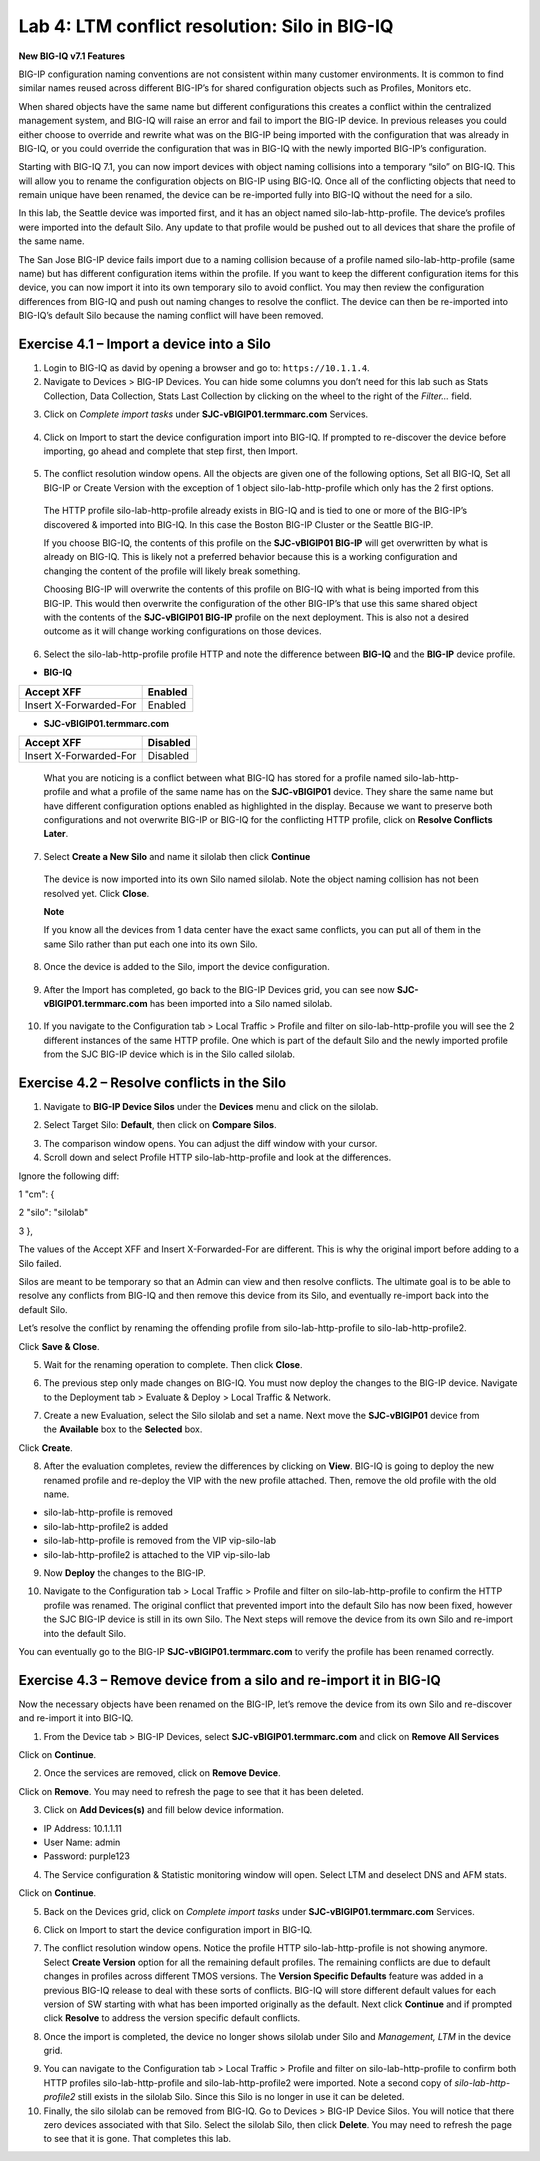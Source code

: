 Lab 4: LTM conflict resolution: Silo in BIG-IQ
----------------------------------------------

**New BIG-IQ v7.1 Features**

BIG-IP configuration naming conventions are not consistent within many
customer environments. It is common to find similar names reused across
different BIG-IP’s for shared configuration objects such as Profiles,
Monitors etc.

When shared objects have the same name but different configurations this
creates a conflict within the centralized management system, and BIG-IQ
will raise an error and fail to import the BIG-IP device. In previous
releases you could either choose to override and rewrite what was on the
BIG-IP being imported with the configuration that was already in BIG-IQ,
or you could override the configuration that was in BIG-IQ with the
newly imported BIG-IP’s configuration.

Starting with BIG-IQ 7.1, you can now import devices with object naming
collisions into a temporary “silo” on BIG-IQ. This will allow you to
rename the configuration objects on BIG-IP using BIG-IQ. Once all of the
conflicting objects that need to remain unique have been renamed, the
device can be re-imported fully into BIG-IQ without the need for a silo.

In this lab, the Seattle device was imported first, and it has an object
named silo-lab-http-profile. The device’s profiles were imported into
the default Silo. Any update to that profile would be pushed out to all
devices that share the profile of the same name.

The San Jose BIG-IP device fails import due to a naming collision
because of a profile named silo-lab-http-profile (same name) but has
different configuration items within the profile. If you want to keep
the different configuration items for this device, you can now import it
into its own temporary silo to avoid conflict. You may then review the
configuration differences from BIG-IQ and push out naming changes to
resolve the conflict. The device can then be re-imported into BIG-IQ’s
default Silo because the naming conflict will have been removed.

|image0|

Exercise 4.1 – Import a device into a Silo
^^^^^^^^^^^^^^^^^^^^^^^^^^^^^^^^^^^^^^^^^^

1. Login to BIG-IQ as david by opening a browser and go to:
   ``https://10.1.1.4``.

2. Navigate to Devices > BIG-IP Devices. You can hide some columns you
   don’t need for this lab such as Stats Collection, Data Collection,
   Stats Last Collection by clicking on the wheel to the right of the
   *Filter…* field.

|image5|

3. Click on \ *Complete import
   tasks* under **SJC-vBIGIP01.termmarc.com** Services.

..

   |image6|

4. Click on Import to start the device configuration import into BIG-IQ.
   If prompted to re-discover the device before importing, go ahead and
   complete that step first, then Import.

..

   |image7|

5. The conflict resolution window opens. All the objects are given one
   of the following options, Set all BIG-IQ, Set all BIG-IP or Create
   Version with the exception of 1 object silo-lab-http-profile which
   only has the 2 first options.

..

   The HTTP profile silo-lab-http-profile already exists in BIG-IQ and
   is tied to one or more of the BIG-IP’s discovered & imported into
   BIG-IQ. In this case the Boston BIG-IP Cluster or the Seattle BIG-IP.

   If you choose BIG-IQ, the contents of this profile on the
   **SJC-vBIGIP01 BIG-IP** will get overwritten by what is already on
   BIG-IQ. This is likely not a preferred behavior because this is a
   working configuration and changing the content of the profile will
   likely break something.

   Choosing BIG-IP will overwrite the contents of this profile on BIG-IQ
   with what is being imported from this BIG-IP. This would then
   overwrite the configuration of the other BIG-IP’s that use this same
   shared object with the contents of the **SJC-vBIGIP01 BIG-IP**
   profile on the next deployment. This is also not a desired outcome as
   it will change working configurations on those devices.

   |image8|

6. Select the silo-lab-http-profile profile HTTP and note the difference
   between **BIG-IQ** and the **BIG-IP** device profile.

-  **BIG-IQ**

========================= ==========
   Accept XFF                Enabled
========================= ==========
   Insert X-Forwarded-For    Enabled
========================= ==========

-  **SJC-vBIGIP01.termmarc.com**

========================= ===========
   Accept XFF                Disabled
========================= ===========
   Insert X-Forwarded-For    Disabled
========================= ===========

..

   |image9|

   What you are noticing is a conflict between what BIG-IQ has stored
   for a profile named silo-lab-http-profile and what a profile of the
   same name has on the **SJC-vBIGIP01** device. They share the same
   name but have different configuration options enabled as highlighted
   in the display. Because we want to preserve both configurations and
   not overwrite BIG-IP or BIG-IQ for the conflicting HTTP profile,
   click on \ **Resolve Conflicts Later**.

7. Select \ **Create a New Silo** and name it silolab then
   click \ **Continue**

..

   |image10|

   The device is now imported into its own Silo named silolab. Note the
   object naming collision has not been resolved yet. Click \ **Close**.

   |image11|

   **Note**

   If you know all the devices from 1 data center have the exact same
   conflicts, you can put all of them in the same Silo rather than put
   each one into its own Silo.

8. Once the device is added to the Silo, import the device
   configuration.

..

   |image12|

9. After the Import has completed, go back to the BIG-IP Devices grid,
   you can see now \ **SJC-vBIGIP01.termmarc.com** has been imported
   into a Silo named silolab.

..

   |image13|

10. If you navigate to the Configuration tab > Local Traffic > Profile
    and filter on silo-lab-http-profile you will see the 2 different
    instances of the same HTTP profile. One which is part of the default
    Silo and the newly imported profile from the SJC BIG-IP device which
    is in the Silo called silolab.

..

   |image14|

Exercise 4.2 – Resolve conflicts in the Silo
^^^^^^^^^^^^^^^^^^^^^^^^^^^^^^^^^^^^^^^^^^^^

1. Navigate to \ **BIG-IP Device Silos** under the \ **Devices** menu
   and click on the silolab.

|image15|

2. Select Target Silo: \ **Default**, then click on \ **Compare Silos**.

|image16|

3. The comparison window opens. You can adjust the diff window with your
   cursor.

4. Scroll down and select Profile HTTP silo-lab-http-profile and look at
   the differences.

|image17|

Ignore the following diff:

1 "cm": {

2 "silo": "silolab"

3 },

The values of the Accept XFF and Insert X-Forwarded-For are different.
This is why the original import before adding to a Silo failed.

Silos are meant to be temporary so that an Admin can view and then
resolve conflicts. The ultimate goal is to be able to resolve any
conflicts from BIG-IQ and then remove this device from its Silo, and
eventually re-import back into the default Silo.

Let’s resolve the conflict by renaming the offending profile
from silo-lab-http-profile to silo-lab-http-profile2.

|image18|

Click \ **Save & Close**.

5. Wait for the renaming operation to complete. Then click \ **Close**.

|image19|

6. The previous step only made changes on BIG-IQ. You must now deploy
   the changes to the BIG-IP device. Navigate to the Deployment tab >
   Evaluate & Deploy > Local Traffic & Network.

|image20|

7. Create a new Evaluation, select the Silo silolab and set a name. Next
   move the **SJC-vBIGIP01** device from the \ **Available** box to
   the \ **Selected** box.

|image21|

Click \ **Create**.

8. After the evaluation completes, review the differences by clicking
   on \ **View**. BIG-IQ is going to deploy the new renamed profile and
   re-deploy the VIP with the new profile attached. Then, remove the old
   profile with the old name.

-  silo-lab-http-profile is removed

-  silo-lab-http-profile2 is added

-  silo-lab-http-profile is removed from the VIP vip-silo-lab

-  silo-lab-http-profile2 is attached to the VIP vip-silo-lab

|image22|

9. Now \ **Deploy** the changes to the BIG-IP.

|image23|

10. Navigate to the Configuration tab > Local Traffic > Profile and
    filter on silo-lab-http-profile to confirm the HTTP profile was
    renamed. The original conflict that prevented import into the
    default Silo has now been fixed, however the SJC BIG-IP device is
    still in its own Silo. The Next steps will remove the device from
    its own Silo and re-import into the default Silo.

|image24|

You can eventually go to the BIG-IP \ **SJC-vBIGIP01.termmarc.com** to
verify the profile has been renamed correctly.

Exercise 4.3 – Remove device from a silo and re-import it in BIG-IQ
^^^^^^^^^^^^^^^^^^^^^^^^^^^^^^^^^^^^^^^^^^^^^^^^^^^^^^^^^^^^^^^^^^^

Now the necessary objects have been renamed on the BIG-IP, let’s remove
the device from its own Silo and re-discover and re-import it into
BIG-IQ.

1. From the Device tab > BIG-IP Devices,
   select \ **SJC-vBIGIP01.termmarc.com** and click on \ **Remove All
   Services**

|image25|

Click on \ **Continue**.

|image26|

2. Once the services are removed, click on \ **Remove Device**.

|image27|

Click on \ **Remove**. You may need to refresh the page to see that it
has been deleted.

|image28|

3. Click on \ **Add Devices(s)** and fill below device information.

-  IP Address: 10.1.1.11

-  User Name: admin

-  Password: purple123

|image29|

4. The Service configuration & Statistic monitoring window will open.
   Select LTM and deselect DNS and AFM stats.

|image30|

Click on \ **Continue**.

5. Back on the Devices grid, click on \ *Complete import
   tasks* under **SJC-vBIGIP01.termmarc.com** Services.

|image31|

6. Click on Import to start the device configuration import in BIG-IQ.

|image32|

7. The conflict resolution window opens. Notice the profile
   HTTP silo-lab-http-profile is not showing anymore. Select \ **Create
   Version** option for all the remaining default profiles. The
   remaining conflicts are due to default changes in profiles across
   different TMOS versions. The \ **Version Specific Defaults** feature
   was added in a previous BIG-IQ release to deal with these sorts of
   conflicts. BIG-IQ will store different default values for each
   version of SW starting with what has been imported originally as the
   default. Next click \ **Continue** and if prompted
   click \ **Resolve** to address the version specific default
   conflicts.

|image33|

8. Once the import is completed, the device no longer shows silolab
   under Silo and \ *Management, LTM* in the device grid.

|image34|

9.  You can navigate to the Configuration tab > Local Traffic > Profile
    and filter on silo-lab-http-profile to confirm both HTTP
    profiles silo-lab-http-profile and silo-lab-http-profile2 were
    imported. Note a second copy of \ *silo-lab-http-profile2* still
    exists in the silolab Silo. Since this Silo is no longer in use it
    can be deleted.

10. Finally, the silo silolab can be removed from BIG-IQ. Go to Devices
    > BIG-IP Device Silos. You will notice that there zero devices
    associated with that Silo. Select the silolab Silo, then
    click \ **Delete**. You may need to refresh the page to see that it
    is gone. That completes this lab.

|image35|

.. |image0| image:: images/lab4/image1.png
   :width: 5.58945in
   :height: 3.28261in
.. |image1| image:: images/lab4/image2.png
   :width: 6.05446in
   :height: 2.22126in
.. |image2| image:: images/lab4/image3.png
   :width: 6.26641in
   :height: 3.18609in
.. |image3| image:: images/lab4/image4.png
   :width: 5.10891in
   :height: 4.14444in
.. |image4| image:: images/lab4/image5.png
   :width: 6.35521in
   :height: 3.46413in
.. |image5| image:: images/lab4/image6.png
   :width: 6.5in
   :height: 2.86042in
.. |image6| image:: images/lab4/image7.png
   :width: 6.5in
   :height: 1.97292in
.. |image7| image:: images/lab4/image8.png
   :width: 6.5in
   :height: 2.57014in
.. |image8| image:: images/lab4/image9.png
   :width: 6.5in
   :height: 3.30764in
.. |image9| image:: images/lab4/image10.png
   :width: 6.5in
   :height: 3.30903in
.. |image10| image:: images/lab4/image11.png
   :width: 6.5in
   :height: 3.41875in
.. |image11| image:: images/lab4/image12.png
   :width: 6.25869in
   :height: 3.3032in
.. |image12| image:: images/lab4/image13.png
   :width: 6.5in
   :height: 1.98403in
.. |image13| image:: images/lab4/image14.png
   :width: 6.5in
   :height: 1.67222in
.. |image14| image:: images/lab4/image15.png
   :width: 6.5in
   :height: 2.31806in
.. |image15| image:: images/lab4/image16.png
   :width: 6.5in
   :height: 2.22153in
.. |image16| image:: images/lab4/image17.png
   :width: 6.5in
   :height: 3.64097in
.. |image17| image:: images/lab4/image18.png
   :width: 6.5in
   :height: 3.40417in
.. |image18| image:: images/lab4/image19.png
   :width: 6.5in
   :height: 3.44514in
.. |image19| image:: images/lab4/image20.png
   :width: 6.48677in
   :height: 3.50505in
.. |image20| image:: images/lab4/image21.png
   :width: 6.5in
   :height: 2.67986in
.. |image21| image:: images/lab4/image22.png
   :width: 6.5in
   :height: 3.36319in
.. |image22| image:: images/lab4/image23.png
   :width: 6.5in
   :height: 3.31944in
.. |image23| image:: images/lab4/image24.png
   :width: 6.49548in
   :height: 2.63359in
.. |image24| image:: images/lab4/image25.png
   :width: 6.5in
   :height: 2.8875in
.. |image25| image:: images/lab4/image26.png
   :width: 6.5in
   :height: 3.08472in
.. |image26| image:: images/lab4/image27.png
   :width: 6.5in
   :height: 3.01528in
.. |image27| image:: images/lab4/image28.png
   :width: 6.5in
   :height: 2.90764in
.. |image28| image:: images/lab4/image29.png
   :width: 6.5in
   :height: 3.02847in
.. |image29| image:: images/lab4/image30.png
   :width: 6.5in
   :height: 4.68264in
.. |image30| image:: images/lab4/image31.png
   :width: 6.5in
   :height: 6.88194in
.. |image31| image:: images/lab4/image32.png
   :width: 6.5in
   :height: 1.52708in
.. |image32| image:: images/lab4/image33.png
   :width: 6.5in
   :height: 2.57847in
.. |image33| image:: images/lab4/image34.png
   :width: 6.5in
   :height: 3.28056in
.. |image34| image:: images/lab4/image35.png
   :width: 6.5in
   :height: 1.23125in
.. |image35| image:: images/lab4/image36.png
   :width: 6.5in
   :height: 3.80208in
